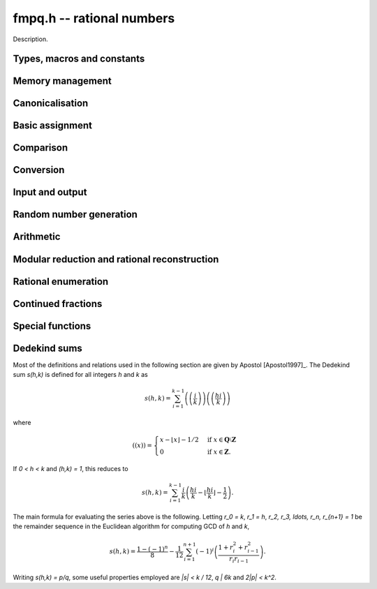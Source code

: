 .. _fmpq:

**fmpq.h** -- rational numbers
===============================================================================

Description.

Types, macros and constants
-------------------------------------------------------------------------------

.. type:: fmpq

    An fmpq is implemented as a struct containing two fmpz's, one for the
    numerator, and one for the denominator.

.. type:: fmpq_t

    An array of length 1 of fmpq's.  This is used to pass fmpq's around by
    reference without fuss, similar to the way mpq_t's work.

Memory management
--------------------------------------------------------------------------------


.. function:: void fmpq_init(fmpq_t x)

    Initialises the ``fmpq_t`` variable ``x`` for use. Its value
    is set to 0.

.. function:: void fmpq_clear(fmpq_t x)

    Clears the ``fmpq_t`` variable ``x``. To use the variable again,
    it must be re-initialised with ``fmpq_init``.


Canonicalisation
--------------------------------------------------------------------------------


.. function:: void fmpq_canonicalise(fmpq_t res)

    Puts ``res`` in canonical form: the numerator and denominator are
    reduced to lowest terms, and the denominator is made positive.
    If the numerator is zero, the denominator is set to one.

    If the denominator is zero, the outcome of calling this function is
    undefined, regardless of the value of the numerator.

.. function:: void _fmpq_canonicalise(fmpz_t num, fmpz_t den)

    Does the same thing as ``fmpq_canonicalise``, but for numerator
    and denominator given explicitly as ``fmpz_t`` variables. Aliasing
    of ``num`` and ``den`` is not allowed.

.. function:: int fmpq_is_canonical(const fmpq_t x)

    Returns nonzero if ``fmpq_t`` x is in canonical form
    (as produced by ``fmpq_canonicalise``), and zero otherwise.

.. function:: int _fmpq_is_canonical(const fmpz_t num, const fmpz_t den)

    Does the same thing as ``fmpq_is_canonical``, but for numerator
    and denominator given explicitly as ``fmpz_t`` variables.


Basic assignment
--------------------------------------------------------------------------------


.. function:: void fmpq_set(fmpq_t dest, const fmpq_t src)

    Sets ``dest`` to a copy of ``src``. No canonicalisation
    is performed.

.. function:: void fmpq_swap(fmpq_t op1, fmpq_t op2)

    Swaps the two rational numbers ``op1`` and ``op2``.

.. function:: void fmpq_neg(fmpq_t dest, const fmpq_t src)

    Sets ``dest`` to the additive inverse of ``src``.

.. function:: void fmpq_abs(fmpq_t dest, const fmpq_t src)

    Sets ``dest`` to the absolute value of ``src``.

.. function:: void fmpq_zero(fmpq_t res)

    Sets the value of ``res`` to 0.

.. function:: void fmpq_one(fmpq_t res)

    Sets the value of ``res`` to `1`.


Comparison
--------------------------------------------------------------------------------


.. function:: int fmpq_is_zero(const fmpq_t res)

    Returns nonzero if ``res`` has value 0, and returns zero otherwise.

.. function:: int fmpq_is_one(const fmpq_t res)

    Returns nonzero if ``res`` has value `1`, and returns zero otherwise.

.. function:: int fmpq_is_pm1(const fmpq_t res)

    Returns nonzero if ``res`` has value `\pm{1}` and zero otherwise.

.. function:: int fmpq_equal(const fmpq_t x, const fmpq_t y)

    Returns nonzero if ``x`` and ``y`` are equal, and zero otherwise.
    Assumes that ``x`` and ``y`` are both in canonical form.

.. function:: int fmpq_sgn(const fmpq_t x)

    Returns the sign of the rational number `x`.

.. function:: int fmpq_cmp(const fmpq_t x, const fmpq_t y)
              int fmpq_cmp_fmpz(const fmpq_t x, const fmpz_t y)
              int fmpq_cmp_ui(const fmpq_t x, ulong y)

    Returns negative if `x < y`, zero if `x = y`, and positive if `x > y`.

.. function:: void fmpq_height(fmpz_t height, const fmpq_t x)

    Sets ``height`` to the height of `x`, defined as the larger of
    the absolute values of the numerator and denominator of `x`.

.. function:: flint_bitcnt_t fmpq_height_bits(const fmpq_t x)

    Returns the number of bits in the height of `x`.


Conversion
--------------------------------------------------------------------------------


.. function:: void fmpq_set_fmpz_frac(fmpq_t res, const fmpz_t p, const fmpz_t q)

    Sets ``res`` to the canonical form of the fraction ``p / q``.
    This is equivalent to assigning the numerator and denominator
    separately and calling ``fmpq_canonicalise``.

.. function:: void fmpq_get_mpz_frac(mpz_t a, mpz_t b, fmpq_t c)

    Sets ``a``, ``b`` to the numerator and denominator of ``c``
    respectively.

.. function:: void fmpq_set_si(fmpq_t res, slong p, ulong q)

    Sets ``res`` to the canonical form of the fraction ``p / q``.

.. function:: void _fmpq_set_si(fmpz_t rnum, fmpz_t rden, slong p, ulong q)

    Sets ``(rnum, rden)`` to the canonical form of the fraction
    ``p / q``. ``rnum`` and ``rden`` may not be aliased.

.. function:: void fmpq_set_mpq(fmpq_t dest, const mpq_t src)

    Sets the value of ``dest`` to that of the ``mpq_t`` variable
    ``src``.

.. function:: void fmpq_set_str(fmpq_t dest, const char * s, int base)

    Sets the value of ``dest`` to the value represented in the string
    ``s`` in base ``base``.

    Returns 0 if no error occurrs. Otherwise returns -1 and ``dest`` is
    set to zero.

.. function:: void fmpq_init_set_mpz_frac_readonly(fmpq_t z, const mpz_t p, const mpz_t q)

    Assuming ``z`` is an ``fmpz_t`` which will not be cleaned up,
    this temporarily copies ``p`` and ``q`` into the numerator and
    denominator of ``z`` for read only operations only. The user must not
    run ``fmpq_clear`` on ``z``.

.. function:: double fmpq_get_d(const fmpq_t f)

    Returns `f` as a ``double``, rounding towards zero if ``f`` cannot be represented exactly. The return is undefined if ``f`` is too large or too small to fit in a ``double``.

.. function:: void fmpq_get_mpq(mpq_t dest, const fmpq_t src)

    Sets the value of ``dest``

.. function:: int fmpq_get_mpfr(mpfr_t dest, const fmpq_t src, mpfr_rnd_t rnd)

    Sets the MPFR variable ``dest`` to the value of ``src``,
    rounded to the nearest representable binary floating-point value
    in direction ``rnd``. Returns the sign of the rounding,
    according to MPFR conventions.

.. function:: char * _fmpq_get_str(char * str, int b, const fmpz_t num, const fmpz_t den)
              char * fmpq_get_str(char * str, int b, const fmpq_t x)

    Prints the string representation of `x` in base `b \in [2, 36]` 
    to a suitable buffer.

    If ``str`` is not ``NULL``, this is used as the buffer and 
    also the return value.  If ``str`` is ``NULL``, allocates 
    sufficient space and returns a pointer to the string.

.. function:: void flint_mpq_init_set_readonly(mpq_t z, const fmpq_t f)

    Sets the uninitialised ``mpq_t`` `z` to the value of the 
    readonly ``fmpq_t`` `f`.

    Note that it is assumed that `f` does not change during 
    the lifetime of `z`.

    The rational `z` has to be cleared by a call to 
    :func:`flint_mpq_clear_readonly`.

    The suggested use of the two functions is as follows::

        fmpq_t f;
        ...
        {
            mpq_t z;

            flint_mpq_init_set_readonly(z, f);
            foo(..., z);
            flint_mpq_clear_readonly(z);
        }

    This provides a convenient function for user code, only 
    requiring to work with the types ``fmpq_t`` and ``mpq_t``.

.. function:: void flint_mpq_clear_readonly(mpq_t z)

    Clears the readonly ``mpq_t`` `z`.

.. function:: void fmpq_init_set_readonly(fmpq_t f, const mpq_t z)

    Sets the uninitialised ``fmpq_t`` `f` to a readonly 
    version of the rational `z`.

    Note that the value of `z` is assumed to remain constant 
    throughout the lifetime of `f`.

    The ``fmpq_t`` `f` has to be cleared by calling the 
    function :func:`fmpq_clear_readonly`.

    The suggested use of the two functions is as follows::

        mpq_t z;
        ...
        {
            fmpq_t f;

            fmpq_init_set_readonly(f, z);
            foo(..., f);
            fmpq_clear_readonly(f);
        }

.. function:: void fmpq_clear_readonly(fmpq_t f)

    Clears the readonly ``fmpq_t`` `f`.


Input and output
--------------------------------------------------------------------------------


.. function:: int fmpq_fprint(FILE * file, const fmpq_t x)

    Prints ``x`` as a fraction to the stream ``file``.   
    The numerator and denominator are printed verbatim as integers, 
    with a forward slash (/) printed in between.

    In case of success, returns a positive number. In case of failure,
    returns a non-positive number.

.. function:: int _fmpq_fprint(FILE * file, const fmpz_t num, const fmpz_t den)

    Does the same thing as ``fmpq_fprint``, but for numerator
    and denominator given explicitly as ``fmpz_t`` variables. 

    In case of success, returns a positive number. In case of failure,
    returns a non-positive number.

.. function:: int fmpq_print(const fmpq_t x)

    Prints ``x`` as a fraction. The numerator and denominator are
    printed verbatim as integers, with a forward slash (/) printed in
    between.

    In case of success, returns a positive number. In case of failure,
    returns a non-positive number.

.. function:: int _fmpq_print(const fmpz_t num, const fmpz_t den)

    Does the same thing as ``fmpq_print``, but for numerator
    and denominator given explicitly as ``fmpz_t`` variables. 

    In case of success, returns a positive number. In case of failure,
    returns a non-positive number.


Random number generation
--------------------------------------------------------------------------------


.. function:: void fmpq_randtest(fmpq_t res, flint_rand_t state, flint_bitcnt_t bits)

    Sets ``res`` to a random value, with numerator and denominator
    having up to ``bits`` bits. The fraction will be in canonical
    form. This function has an increased probability of generating
    special values which are likely to trigger corner cases.

.. function:: void _fmpq_randtest(fmpz_t num, fmpz_t den, flint_rand_t state, flint_bitcnt_t bits)

    Does the same thing as ``fmpq_randtest``, but for numerator
    and denominator given explicitly as ``fmpz_t`` variables. Aliasing
    of ``num`` and ``den`` is not allowed.

.. function:: void fmpq_randtest_not_zero(fmpq_t res, flint_rand_t state, flint_bitcnt_t bits)

    As per ``fmpq_randtest``, but the result will not be `0`. 
    If ``bits`` is set to `0`, an exception will result.

.. function:: void fmpq_randbits(fmpq_t res, flint_rand_t state, flint_bitcnt_t bits)

    Sets ``res`` to a random value, with numerator and denominator
    both having exactly ``bits`` bits before canonicalisation,
    and then puts ``res`` in canonical form. Note that as a result
    of the canonicalisation, the resulting numerator and denominator can
    be slightly smaller than ``bits`` bits.

.. function:: void _fmpq_randbits(fmpz_t num, fmpz_t den, flint_rand_t state, flint_bitcnt_t bits)

    Does the same thing as ``fmpq_randbits``, but for numerator
    and denominator given explicitly as ``fmpz_t`` variables. Aliasing
    of ``num`` and ``den`` is not allowed.



Arithmetic
--------------------------------------------------------------------------------



.. function:: void fmpq_add(fmpq_t res, const fmpq_t op1, const fmpq_t op2)
              void fmpq_sub(fmpq_t res, const fmpq_t op1, const fmpq_t op2)
              void fmpq_mul(fmpq_t res, const fmpq_t op1, const fmpq_t op2)
              void fmpq_div(fmpq_t res, const fmpq_t op1, const fmpq_t op2)

    Sets ``res`` respectively to ``op1 + op2``, ``op1 - op2``,
    ``op1 * op2``, or ``op1 / op2``. Assumes that the inputs
    are in canonical form, and produces output in canonical form.
    Division by zero results in an error.
    Aliasing between any combination of the variables is allowed.

.. function:: void _fmpq_add(fmpz_t rnum, fmpz_t rden, const fmpz_t op1num, const fmpz_t op1den, const fmpz_t op2num, const fmpz_t op2den)
              void _fmpq_sub(fmpz_t rnum, fmpz_t rden, const fmpz_t op1num, const fmpz_t op1den, const fmpz_t op2num, const fmpz_t op2den)
              void _fmpq_mul(fmpz_t rnum, fmpz_t rden, const fmpz_t op1num, const fmpz_t op1den, const fmpz_t op2num, const fmpz_t op2den)
              void _fmpq_div(fmpz_t rnum, fmpz_t rden, const fmpz_t op1num, const fmpz_t op1den, const fmpz_t op2num, const fmpz_t op2den)

    Sets ``(rnum, rden)`` to the canonical form of the sum,
    difference, product or quotient respectively of the fractions
    represented by ``(op1num, op1den)`` and ``(op2num, op2den)``.
    Aliasing between any combination of the variables is allowed,
    whilst no numerator is aliased with a denominator.

.. function:: void _fmpq_add_si(fmpz_t rnum, fmpz_t rden, const fmpz_t p, const fmpz_t q, slong r)
              void _fmpq_sub_si(fmpz_t rnum, fmpz_t rden, const fmpz_t p, const fmpz_t q, slong r)
              void _fmpq_add_fmpz(fmpz_t rnum, fmpz_t rden, const fmpz_t p, const fmpz_t q, const fmpz_t r)
              void _fmpq_sub_fmpz(fmpz_t rnum, fmpz_t rden, const fmpz_t p, const fmpz_t q, const fmpz_t r)

    Sets ``(rnum, rden)`` to the canonical form of the sum or difference
    respectively of the fractions represented by ``(p, q)`` and
    ``(r, 1)``. Numerators may not be aliased with denominators.

.. function:: void fmpq_add_si(fmpq_t res, const fmpq_t op1, slong c)
              void fmpq_sub_si(fmpq_t res, const fmpq_t op1, slong c)
              void fmpq_add_fmpz(fmpq_t res, const fmpq_t op1, const fmpz_t c)
              void fmpq_sub_fmpz(fmpq_t res, const fmpq_t op1, const fmpz_t c)

   Sets ``res`` to the sum or difference respectively, of the fraction 
   ``op1`` and the integer `c`.

.. function:: void fmpq_addmul(fmpq_t res, const fmpq_t op1, const fmpq_t op2)
              void fmpq_submul(fmpq_t res, const fmpq_t op1, const fmpq_t op2)

    Sets ``res`` to ``res + op1 * op2`` or ``res - op1 * op2``
    respectively, placing the result in canonical form. Aliasing
    between any combination of the variables is allowed.

.. function:: void _fmpq_addmul(fmpz_t rnum, fmpz_t rden, const fmpz_t op1num, const fmpz_t op1den, const fmpz_t op2num, const fmpz_t op2den)
              void _fmpq_submul(fmpz_t rnum, fmpz_t rden, const fmpz_t op1num, const fmpz_t op1den, const fmpz_t op2num, const fmpz_t op2den)

    Sets ``(rnum, rden)`` to the canonical form of the fraction
    ``(rnum, rden)`` + ``(op1num, op1den)`` * ``(op2num, op2den)`` or
    ``(rnum, rden)`` - ``(op1num, op1den)`` * ``(op2num, op2den)``
    respectively. Aliasing between any combination of the variables is allowed,
    whilst no numerator is aliased with a denominator.

.. function:: void fmpq_inv(fmpq_t dest, const fmpq_t src)

    Sets ``dest`` to ``1 / src``. The result is placed in canonical
    form, assuming that ``src`` is already in canonical form.

.. function:: void _fmpq_pow_si(fmpz_t rnum, fmpz_t rden, const fmpz_t opnum, const fmpz_t opden, slong e)
              void fmpq_pow_si(fmpq_t res, const fmpq_t op, slong e)

    Sets ``res`` to ``op`` raised to the power~`e`, where~`e` 
    is a ``slong``.  If `e` is `0` and ``op`` is `0`, then 
    ``res`` will be set to `1`.

.. function:: int fmpq_pow_fmpz(fmpq_t a, const fmpq_t b, const fmpz_t e)

    Set ``res`` to ``op`` raised to the power~`e`.
    Return `1` for success and `0` for failure.

.. function:: void fmpq_mul_fmpz(fmpq_t res, const fmpq_t op, const fmpz_t x)

    Sets ``res`` to the product of the rational number ``op`` 
    and the integer ``x``.

.. function:: void fmpq_div_fmpz(fmpq_t res, const fmpq_t op, const fmpz_t x)

    Sets ``res`` to the quotient of the rational number ``op`` 
    and the integer ``x``.

.. function:: void fmpq_mul_2exp(fmpq_t res, const fmpq_t x, flint_bitcnt_t exp)

    Sets ``res`` to ``x`` multiplied by ``2^exp``.

.. function:: void fmpq_div_2exp(fmpq_t res, const fmpq_t x, flint_bitcnt_t exp)

    Sets ``res`` to ``x`` divided by ``2^exp``.

.. function:: _fmpq_gcd(fmpz_t rnum, fmpz_t rden, const fmpz_t p, const fmpz_t q, const fmpz_t r, const fmpz_t s)

    Set ``(rnum, rden)`` to the gcd of ``(p, q)`` and ``(r, s)``
    which we define to be the canonicalisation of gcd`(ps, qr)/(qs)`. (This is
    apparently Euclid's original definition and is stable under scaling of
    numerator and denominator. It also agrees with the gcd on the integers.
    Note that it does not agree with gcd as defined in ``fmpq_poly``.)
    This definition agrees with the result as output by Sage and Pari/GP.

.. function:: fmpq_gcd(fmpq_t res, const fmpq_t op1, const fmpq_t op2)

    Set ``res`` to the gcd of ``op1`` and ``op2``. See the low
    level function ``_fmpq_gcd`` for our definition of gcd.


Modular reduction and rational reconstruction
--------------------------------------------------------------------------------


.. function:: int _fmpq_mod_fmpz(fmpz_t res, const fmpz_t num, const fmpz_t den, const fmpz_t mod)
              int fmpq_mod_fmpz(fmpz_t res, const fmpq_t x, const fmpz_t mod)

    Sets the integer ``res`` to the residue `a` of
    `x = n/d` = ``(num, den)`` modulo the positive integer `m` = ``mod``,
    defined as the `0 \le a < m` satisfying `n \equiv a d \pmod m`.
    If such an `a` exists, 1 will be returned, otherwise 0 will
    be returned.

.. function:: int _fmpq_reconstruct_fmpz_2(fmpz_t n, fmpz_t d, const fmpz_t a, const fmpz_t m, const fmpz_t N, const fmpz_t D)
              int fmpq_reconstruct_fmpz_2(fmpq_t res, const fmpz_t a, const fmpz_t m, const fmpz_t N, const fmpz_t D)

    Reconstructs a rational number from its residue `a` modulo `m`.

    Given a modulus `m > 1`, a residue `0 \le a < m`, and positive `N, D`
    satisfying `2ND < m`, this function attempts to find a fraction `n/d` with
    `0 \le |n| \le N` and `0 < d \le D` such that `\gcd(n,d) = 1` and
    `n \equiv ad \pmod m`. If a solution exists, then it is also unique.
    The function returns 1 if successful, and 0 to indicate that no solution
    exists.

.. function:: int _fmpq_reconstruct_fmpz(fmpz_t n, fmpz_t d, const fmpz_t a, const fmpz_t m)
              int fmpq_reconstruct_fmpz(fmpq_t res, const fmpz_t a, const fmpz_t m)

    Reconstructs a rational number from its residue `a` modulo `m`,
    returning 1 if successful and 0 if no solution exists.
    Uses the balanced bounds `N = D = \lfloor\sqrt{m/2}\rfloor`.



Rational enumeration
--------------------------------------------------------------------------------


.. function:: void _fmpq_next_minimal(fmpz_t rnum, fmpz_t rden, const fmpz_t num, const fmpz_t den)
              void fmpq_next_minimal(fmpq_t res, const fmpq_t x)

    Given `x` which is assumed to be nonnegative and in canonical form, sets
    ``res`` to the next rational number in the sequence obtained by
    enumerating all positive denominators `q`, for each `q` enumerating
    the numerators `1 \le p < q` in order and generating both `p/q` and `q/p`,
    but skipping all `\gcd(p,q) \ne 1`. Starting with zero, this generates
    every nonnegative rational number once and only once, with the first
    few entries being:

    `0, 1, 1/2, 2, 1/3, 3, 2/3, 3/2, 1/4, 4, 3/4, 4/3, 1/5, 5, 2/5, \ldots.`

    This enumeration produces the rational numbers in order of
    minimal height. It has the disadvantage of being somewhat slower to
    compute than the Calkin-Wilf enumeration.

.. function:: void _fmpq_next_signed_minimal(fmpz_t rnum, fmpz_t rden, const fmpz_t num, const fmpz_t den)
              void fmpq_next_signed_minimal(fmpq_t res, const fmpq_t x)

    Given a signed rational number `x` assumed to be in canonical form, sets
    ``res`` to the next element in the minimal-height sequence
    generated by ``fmpq_next_minimal`` but with negative numbers
    interleaved:

    `0, 1, -1, 1/2, -1/2, 2, -2, 1/3, -1/3, \ldots.`

    Starting with zero, this generates every rational number once
    and only once, in order of minimal height.

.. function:: void _fmpq_next_calkin_wilf(fmpz_t rnum, fmpz_t rden, const fmpz_t num, const fmpz_t den)
              void fmpq_next_calkin_wilf(fmpq_t res, const fmpq_t x)

    Given `x` which is assumed to be nonnegative and in canonical form, sets
    ``res`` to the next number in the breadth-first traversal of the
    Calkin-Wilf tree. Starting with zero, this generates every nonnegative
    rational number once and only once, with the first few entries being:

    `0, 1, 1/2, 2, 1/3, 3/2, 2/3, 3, 1/4, 4/3, 3/5, 5/2, 2/5, \ldots.`

    Despite the appearance of the initial entries, the Calkin-Wilf
    enumeration does not produce the rational numbers in order of height:
    some small fractions will appear late in the sequence. This order
    has the advantage of being faster to produce than the minimal-height
    order.

.. function:: void _fmpq_next_signed_calkin_wilf(fmpz_t rnum, fmpz_t rden, const fmpz_t num, const fmpz_t den)
               void fmpq_next_signed_calkin_wilf(fmpq_t res, const fmpq_t x)

    Given a signed rational number `x` assumed to be in canonical form, sets
    ``res`` to the next element in the Calkin-Wilf sequence with
    negative numbers interleaved:

    `0, 1, -1, 1/2, -1/2, 2, -2, 1/3, -1/3, \ldots.`

    Starting with zero, this generates every rational number once
    and only once, but not in order of minimal height.

.. function:: void fmpq_farey_neighbors(fmpq_t left, fmpq_t right, const fmpq_t mid, const fmpz_t Q)

    Set `left` and `right` to the fractions directly below and above `mid` in the Farey sequence of order `Q`.
    This function will throw if `mid` is not canonical or `Q` is less than the denominator of `mid`.

.. function:: void fmpq_simplest_between(fmpq_t mid, const fmpq_t l, const fmpq_t r)
              void _fmpq_simplest_between(fmpz_t mid_num, fmpz_t mid_den, const fmpz_t l_num, const fmpz_t l_den, const fmpz_t r_num, const fmpz_t r_den)

    Set ``mid`` to the simplest fraction in the closed interval `[l, r]`. The underscore version makes the additional assumption that `l \le r`.
    The endpoints `l` and `r` do not need to be reduced, but their denominators do need to be positive.
    ``mid`` will be always be returned in canonical form. A canonical fraction `a_1/b_1` is defined to be simpler than `a_2/b_2` iff `b_1<b_2` or `b_1=b_2` and `a_1<a_2`.


Continued fractions
--------------------------------------------------------------------------------


.. function:: slong fmpq_get_cfrac(fmpz * c, fmpq_t rem, const fmpq_t x, slong n)
              slong fmpq_get_cfrac_naive(fmpz * c, fmpq_t rem, const fmpq_t x, slong n)

    Generates up to `n` terms of the (simple) continued fraction expansion
    of `x`, writing the coefficients to the vector `c` and the remainder `r`
    to the ``rem`` variable. The return value is the number `k` of
    generated terms. The output satisfies

    .. math ::

        x = c_0 + \cfrac{1}{c_1 + \cfrac{1}{c_2 +
            \cfrac{1}{ \ddots + \cfrac{1}{c_{k-1} + r }}}}

    If `r` is zero, the continued fraction expansion is complete.
    If `r` is nonzero, `1/r` can be passed back as input to generate
    `c_k, c_{k+1}, \ldots`. Calls to ``fmpq_get_cfrac`` can therefore
    be chained to generate the continued fraction incrementally,
    extracting any desired number of coefficients at a time.

    In general, a rational number has exactly two continued fraction
    expansions. By convention, we generate the shorter one. The longer
    expansion can be obtained by replacing the last coefficient
    `a_{k-1}` by the pair of coefficients `a_{k-1} - 1, 1`.

    The behaviour of this function in corner cases is as follows:
        - if `x` is infinite (anything over 0), ``rem`` will be zero and the return is `k=0` regardless of `n`.
        - else (if `x` is finite),
            - if `n <= 0`, ``rem`` will be `1/x` (allowing for infinite in the case `x=0`) and the return is `k=0`
            - else (if `n > 0`), ``rem`` will finite and the return is `0 < k \le n`.

    Essentially, if this function is called with canonical `x` and `n > 0`, then ``rem`` will be canonical.
    Therefore, applications relying on canonical ``fmpq_t``'s should not call this function with `n <= 0`.

.. function:: void fmpq_set_cfrac(fmpq_t x, const fmpz * c, slong n)

    Sets `x` to the value of the continued fraction

    .. math ::

        x = c_0 + \cfrac{1}{c_1 + \cfrac{1}{c_2 +
            \cfrac{1}{ \ddots + \cfrac{1}{c_{n-1}}}}}

    where all `c_i` except `c_0` should be nonnegative.
    It is assumed that `n > 0`.

    For large `n`, this function implements a subquadratic algorithm.
    The convergents are given by a chain product of 2 by 2 matrices.
    This product is split in half recursively to balance the size
    of the coefficients.

.. function:: slong fmpq_cfrac_bound(const fmpq_t x)

    Returns an upper bound for the number of terms in the continued
    fraction expansion of `x`. The computed bound is not necessarily sharp.

    We use the fact that the smallest denominator
    that can give a continued fraction of length `n` is the Fibonacci
    number `F_{n+1}`.


Special functions
--------------------------------------------------------------------------------


.. function:: void _fmpq_harmonic_ui(fmpz_t num, fmpz_t den, ulong n)
              void fmpq_harmonic_ui(fmpq_t x, ulong n)

    Computes the harmonic number `H_n = 1 + 1/2 + 1/3 + \dotsb + 1/n`.
    Table lookup is used for `H_n` whose numerator and denominator 
    fit in single limb. For larger `n`, a divide and conquer strategy is used.


Dedekind sums
--------------------------------------------------------------------------------

Most of the definitions and relations used in the following section
are given by Apostol [Apostol1997]_. The Dedekind sum `s(h,k)` is
defined for all integers `h` and `k` as

.. math ::

     s(h,k) = \sum_{i=1}^{k-1} \left(\left(\frac{i}{k}\right)\right)
     \left(\left(\frac{hi}{k}\right)\right)

where 

.. math ::

    ((x))=\begin{cases}
    x-\lfloor x\rfloor-1/2 &\mbox{if }
    x\in\mathbf{Q}\setminus\mathbf{Z}\\
    0 &\mbox{if }x\in\mathbf{Z}.
    \end{cases}

If `0 < h < k` and `(h,k) = 1`, this reduces to

.. math ::

    s(h,k) = \sum_{i=1}^{k-1} \frac{i}{k}
        \left(\frac{hi}{k}-\left\lfloor\frac{hi}{k}\right\rfloor
        -\frac{1}{2}\right).

The main formula for evaluating the series above is the following.
Letting `r_0 = k`, `r_1 = h`, `r_2, r_3, \ldots, r_n, r_{n+1} = 1`
be the remainder sequence in the Euclidean algorithm for
computing GCD of `h` and `k`, 

.. math ::
    s(h,k) = \frac{1-(-1)^n}{8} - \frac{1}{12} \sum_{i=1}^{n+1}
    (-1)^i \left(\frac{1+r_i^2+r_{i-1}^2}{r_i r_{i-1}}\right).

Writing `s(h,k) = p/q`, some useful properties employed are
`|s| < k / 12`, `q | 6k` and `2|p| < k^2`.

.. function:: void fmpq_dedekind_sum(fmpq_t s, const fmpz_t h, const fmpz_t k)
              void fmpq_dedekind_sum_naive(fmpq_t s, const fmpz_t h, const fmpz_t k)

    Computes `s(h,k)` for arbitrary `h` and `k`. The naive version using a straightforward
    implementation of the defining sum using ``fmpz`` arithmetic and is slow for large `k`.
